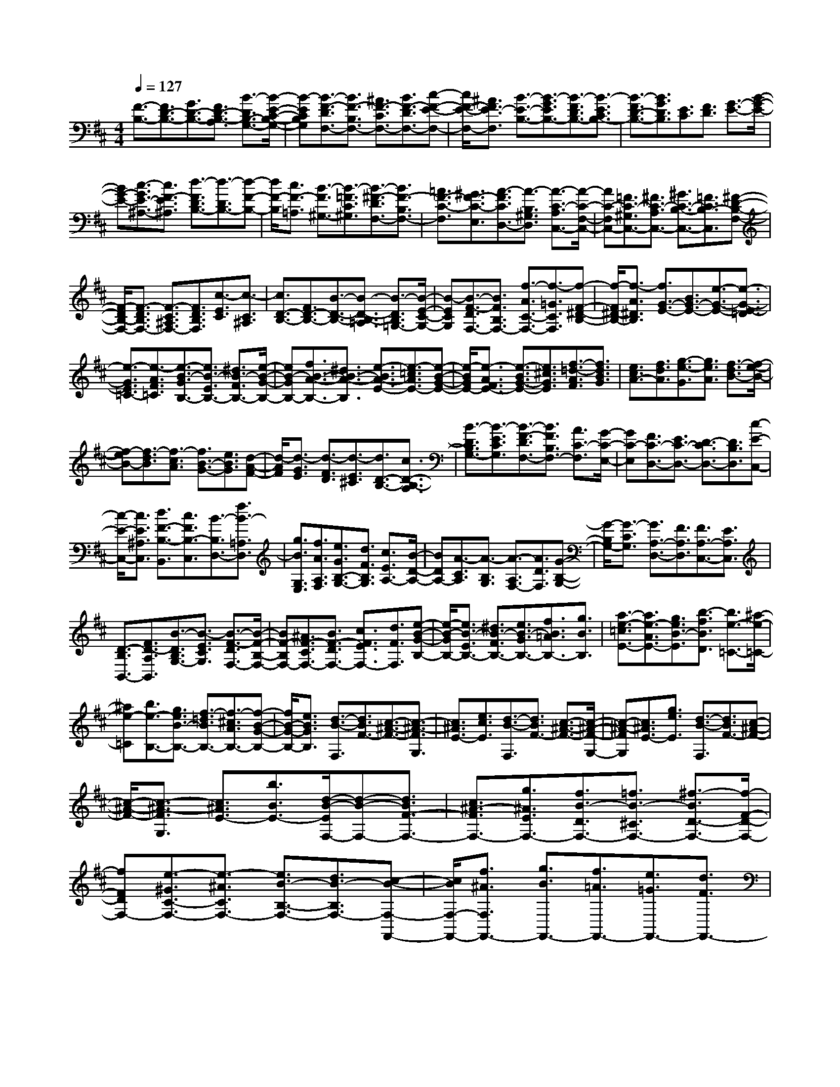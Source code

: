 % input file /home/ubuntu/MusicGeneratorQuin/training_data/scarlatti/K087.MID
X: 1
T: 
M: 4/4
L: 1/8
Q:1/4=127
K:D % 2 sharps
%(C) John Sankey 1998
%%MIDI program 6
%%MIDI program 6
%%MIDI program 6
%%MIDI program 6
%%MIDI program 6
%%MIDI program 6
%%MIDI program 6
%%MIDI program 6
%%MIDI program 6
%%MIDI program 6
%%MIDI program 6
%%MIDI program 6
[F3/2-B,3/2-][F3/2D3/2-B,3/2-][G3/2D3/2-B,3/2-][F3/2D3/2-B,3/2-A,3/2] [B3/2-D3/2B,3/2-G,3/2-][B/2-E/2-C/2-B,/2-G,/2-]|[B-ECB,G,][B3/2-F3/2-D3/2F,3/2-][B3/2F3/2-B,3/2F,3/2-] [^A3/2F3/2-C3/2F,3/2-][B3/2F3/2-D3/2F,3/2-][c-F-E-F,-]|[c/2F/2-E/2-F,/2-][^A3/2F3/2E3/2-F,3/2] [B3/2-E3/2-B,3/2-][B3/2-G3/2E3/2B,3/2-][B3/2-F3/2D3/2B,3/2-][B3/2-E3/2C3/2B,3/2-]|[B3/2-F3/2D3/2-B,3/2-][B3/2G3/2D3/2B,3/2][E3/2C3/2][F3/2D3/2] [G3/2-E3/2-][B/2-G/2-E/2-]|
[BG-E-][c3/2-G3/2E3/2-^A,3/2-][c3/2F3/2-E3/2^A,3/2] [d3/2-F3/2D3/2B,3/2-][d3/2-D3/2B,3/2-][d-F-B,-]|[d/2F/2-B,/2][c3/2F3/2-=A,3/2] [B3/2-F3/2^G,3/2-][B3/2-=F3/2C3/2^G,3/2][B3/2-^F3/2-D3/2F,3/2-][B3/2F3/2-B,3/2F,3/2-]|[=A3/2F3/2-C3/2-F,3/2][^G3/2F3/2-C3/2-E,3/2][A3/2-F3/2C3/2D,3/2-][A3/2-B,3/2^G,3/2D,3/2] [A3/2-C3/2-A,3/2C,3/2-][A/2-C/2-F,/2-C,/2-]|[AC-F,C,-][=F3/2C3/2-^G,3/2C,3/2-][^F3/2C3/2-A,3/2C,3/2-] [^G3/2C3/2-B,3/2-C,3/2-][=F3/2C3/2B,3/2-C,3/2][^F-D-B,-F,-]|
[F/2-D/2B,/2-F,/2-][F3/2-D3/2B,3/2F,3/2-] [F3/2-C3/2^A,3/2F,3/2-][F3/2D3/2B,3/2F,3/2][c3/2-E3/2C3/2][c3/2-C3/2^A,3/2]|[c3/2D3/2-B,3/2-][F3/2D3/2-B,3/2-][B3/2-D3/2-B,3/2-][B3/2-D3/2-B,3/2-=A,3/2] [B3/2-D3/2B,3/2=G,3/2-][B/2-E/2-C/2-G,/2-]|[B-ECG,][B3/2-F3/2-D3/2F,3/2-][B3/2F3/2B,3/2F,3/2-] [f3/2-A3/2C3/2-F,3/2-][f3/2-=G3/2C3/2F,3/2][f-F-^D-B,-]|[f/2-F/2^D/2-B,/2-][f3/2-A3/2^D3/2B,3/2] [f3/2G3/2-E3/2-][B3/2G3/2-E3/2-][e3/2-G3/2-E3/2-][e3/2-G3/2-E3/2-=D3/2]|
[e3/2-G3/2E3/2=C3/2-][e3/2-A3/2F3/2=C3/2][e3/2-B3/2-G3/2B,3/2-][e3/2B3/2-E3/2B,3/2-] [^d3/2B3/2-F3/2B,3/2-][e/2-B/2-G/2-B,/2-]|[eB-GB,-][f3/2B3/2-A3/2-B,3/2-][^d3/2B3/2-A3/2-B,3/2] [e3/2-B3/2A3/2-E3/2-][e3/2-=c3/2A3/2E3/2-][e-B-G-E-]|[e/2-B/2G/2E/2-][e3/2-A3/2F3/2E3/2-] [e3/2-B3/2G3/2-E3/2-][e3/2^c3/2G3/2E3/2][f3/2-=d3/2-A3/2F3/2][f3/2d3/2B3/2G3/2]|[e3/2c3/2A3/2-][f3/2d3/2A3/2][g3/2-e3/2-G3/2][g3/2e3/2A3/2] [f3/2-d3/2B3/2-][f/2-e/2-B/2-]|
[f-eB-][f3/2-d3/2B3/2][f3/2-c3/2A3/2] [f3/2B3/2-G3/2-][e3/2B3/2G3/2][d-A-F-]|[d/2-A/2F/2][d3/2-G3/2E3/2] [d3/2-F3/2D3/2][d3/2-E3/2^C3/2][d3/2D3/2-B,3/2-][c3/2D3/2-B,3/2-A,3/2]|[B3/2-D3/2B,3/2G,3/2-][B3/2-E3/2C3/2G,3/2][B3/2-F3/2-D3/2F,3/2-][B3/2F3/2B,3/2F,3/2-] [A3/2C3/2-F,3/2][G/2-C/2-E,/2-]|[GC-E,][F3/2C3/2-D,3/2-][E3/2C3/2-D,3/2-] [D3/2-C3/2D,3/2-][D3/2B,3/2D,3/2][c-E-C,-]|
[c/2-E/2-C,/2-][c3/2E3/2^A,3/2C,3/2] [d3/2F3/2-B,3/2-B,,3/2][c3/2F3/2B,3/2-C,3/2][B3/2-B,3/2D,3/2-][f3/2B3/2-=A,3/2D,3/2]|[g3/2B3/2G,3/2E,3/2][f3/2A3/2A,3/2F,3/2][e3/2G3/2B,3/2-G,3/2-][d3/2F3/2B,3/2G,3/2] [c3/2E3/2A,3/2-][B/2-D/2-A,/2-]|[BDA,-][A3/2-C3/2A,3/2][A3/2-B,3/2G,3/2] [A3/2-A,3/2F,3/2-][A3/2D3/2F,3/2][G-B,-G,-]|[G/2-B,/2G,/2-][G3/2-C3/2G,3/2] [G3/2A,3/2-D,3/2-][F3/2A,3/2D,3/2][F3/2A,3/2-C,3/2-][E3/2A,3/2C,3/2]|
[D3/2-B,3/2B,,3/2-][F3/2D3/2-A,3/2B,,3/2][B3/2-D3/2B,3/2G,3/2-][B3/2-E3/2C3/2G,3/2] [B3/2-F3/2-D3/2F,3/2-][B/2-F/2-B,/2-F,/2-]|[BF-B,F,-][^A3/2F3/2-C3/2F,3/2-][B3/2F3/2-D3/2F,3/2-] [c3/2F3/2E3/2F,3/2-][d3/2F3/2F,3/2][e-B-G-B,-]|[e/2-B/2-G/2B,/2-][e3/2B3/2-E3/2B,3/2-] [^d3/2B3/2-F3/2B,3/2-][e3/2B3/2-G3/2B,3/2-][f3/2B3/2=A3/2B,3/2-][g3/2B3/2B,3/2]|[a3/2-e3/2-=c3/2E3/2-][a3/2e3/2-A3/2E3/2-][g3/2e3/2B3/2-E3/2][b3/2-f3/2B3/2D3/2] [b3/2e3/2-=C3/2-][^a/2-e/2-=C/2-]|
[^ae-=C][b3/2e3/2-B,3/2-][g3/2e3/2B3/2-B,3/2-] [f3/2-=d3/2B3/2B,3/2-][f3/2-^c3/2A3/2B,3/2-][f-B-G-B,-]|[f/2B/2-G/2-B,/2-][e3/2B3/2G3/2B,3/2] [d3/2-B3/2-F,3/2][d3/2B3/2F3/2-][c3/2-^A3/2-F3/2-][c3/2-^A3/2-F3/2G,3/2]|[c3/2^A3/2E3/2-][e3/2c3/2E3/2][d3/2-B3/2-F,3/2][d3/2B3/2F3/2-] [c3/2-^A3/2-F3/2-][c/2-^A/2-F/2-G,/2-]|[c-^A-FG,][c3/2^A3/2E3/2-][g3/2e3/2E3/2] [d3/2-B3/2-F,3/2][d3/2B3/2F3/2-][c-^A-F-]|
[c/2-^A/2-F/2-][c3/2-^A3/2-F3/2G,3/2] [c3/2^A3/2E3/2-][b3/2B3/2E3/2-][d/2-B/2-E/2F,/2-][d-B-F,-][d3/2B3/2F3/2-F,3/2-]|[c3/2^A3/2-F3/2F,3/2-][g3/2^A3/2E3/2F,3/2-][f3/2B3/2-D3/2F,3/2-][=f3/2B3/2-^C3/2F,3/2-] [^f3/2-B3/2D3/2-F,3/2-][f/2-F/2-D/2-F,/2-]|[fFDF,-][e3/2-^G3/2C3/2-F,3/2-][e3/2-^A3/2C3/2F,3/2-] [e3/2B3/2-B,3/2-F,3/2-][d3/2B3/2-B,3/2F,3/2-][c-B-F,-F,,-]|[c/2B/2F,/2-F,,/2-][f3/2^A3/2F,3/2F,,3/2-] [g3/2B3/2F,,3/2-][f3/2=A3/2F,,3/2-][e3/2=G3/2F,,3/2-][d3/2F3/2F,,3/2-]|
[c3/2E3/2F,,3/2-][B3/2D3/2F,,3/2-][^A3/2C3/2F,,3/2-][^G3/2B,3/2F,,3/2-] [F3/2^A,3/2F,,3/2-][=F/2-^G,/2-F,,/2-]|[=F^G,F,,-][^F3/2-F,3/2-F,,3/2-][F3/2-C3/2F,3/2-F,,3/2-] [F3/2-^A,3/2F,3/2F,,3/2-][F3/2-F,3/2-F,,3/2][F-F,-F,,-]|[F2-F,2-F,,2] [FF,]c3/2-[c3/2F3/2-] [d3/2F3/2][c/2-E/2-]|[cE][f3/2-D3/2-][f3/2F3/2D3/2] [e3-^G3C3][e-^A-F-]|
[e/2^A/2F/2-][d3/2-B3/2-F3/2] [d3/2B3/2F,3/2-][c3/2^A3/2F,3/2][f3/2-B,,3/2-][f3/2-F3/2B,3/2-B,,3/2-]|[f3/2-=G3/2B,3/2-B,,3/2][f3/2F3/2-B,3/2-=A,3/2][e3/2-F3/2B,3/2=G,3/2-][e3/2E3/2C3/2G,3/2] [d3/2F3/2-D3/2F,3/2-][c/2-F/2-B,/2-F,/2-]|[c-FB,F,-][c3/2E3/2-C3/2-F,3/2-][B3/2-E3/2C3/2F,3/2] [B3/2^D3/2-B,3/2-][=A3/2^D3/2B,3/2][G-E-]|[G/2-E/2-][^A3/2G3/2-E3/2-] [B3/2-G3/2E3/2][B3/2-F3/2=D3/2][B3/2E3/2-C3/2-][c3/2E3/2C3/2]|
[d3/2-D3/2-B,3/2-][d3/2-=F3/2D3/2-B,3/2-][d3/2^F3/2-D3/2-B,3/2][c3/2F3/2-D3/2-A,3/2] [B3/2-F3/2D3/2^G,3/2-][B/2-^G/2-=F/2-^G,/2-]|[B^G=F^G,][=A3/2-^F3/2-C3/2-F,3/2-][=c3/2A3/2-F3/2-C3/2-F,3/2-] [^c3/2-A3/2F3/2C3/2F,3/2][c3/2-^G3/2E3/2][c-F-^D-]|[c/2F/2-^D/2-][^d3/2F3/2^D3/2] [e3/2E3/2C3/2-][=d3/2^G3/2C3/2-][c3/2-A3/2-C3/2][c3/2-A3/2-=D3/2]|[c3/2A3/2E3/2-][B3/2^G3/2E3/2][f3/2F3/2D3/2-][e3/2^A3/2D3/2-] [d3/2-B3/2-D3/2][d/2-B/2-E/2-]|
[d-B-E][d3/2B3/2F3/2-][c3/2^A3/2F3/2] [b3/2B3/2=G3/2-][=a3/2^d3/2G3/2][g-e-B-]|[g2-e2-B2-] [g3/2e3/2B3/2-B,3/2-][f3/2^d3/2B3/2B,3/2][g3/2e3/2B3/2-E3/2-][f3/2=d3/2B3/2E3/2]|[e3/2-c3/2-=A3/2A,3/2-][e3/2c3/2G3/2A,3/2][f3/2d3/2F3/2-D3/2-][e3/2c3/2F3/2D3/2] [d3/2-B3/2-G3/2=G,3/2-][d/2-B/2-F/2-G,/2-]|[dBFG,][e3/2c3/2E3/2-][d3/2B3/2E3/2] [c3/2-^A3/2-F3/2F,3/2-][c3/2^A3/2E3/2F,3/2][B-F-D-]|
[B/2F/2D/2][c3/2E3/2C3/2] [d3/2-D3/2B,3/2][d3/2-C3/2A,3/2][d3/2B,3/2-G,3/2-][e3/2B,3/2G,3/2]|[f3/2=A3/2A,3/2-F,3/2-][e3/2=c3/2A,3/2F,3/2][^d3/2B3/2B,3/2-][f3/2A3/2B,3/2] [e3/2G3/2E,3/2-][=d/2-B/2-E,/2-]|[dBE,][^c3/2A3/2A,3/2-][e3/2G3/2A,3/2] [d3/2F3/2D,3/2-][c3/2A3/2D,3/2][B-G-G,-]|[B/2G/2G,/2-][d3/2F3/2G,3/2] [c3/2E3/2C,3/2-][B3/2G3/2C,3/2][^A3/2C3/2-F,3/2-][c3/2C3/2F,3/2-E,3/2]|
[B3/2D3/2F,3/2-D,3/2][c3/2E3/2F,3/2-C,3/2][d3/2F3/2-F,3/2-B,,3/2-][c3/2F3/2F,3/2B,,3/2] [B3/2-G3/2B,3/2-][B/2-F/2-B,/2-]|[B-FB,][B3/2E3/2-C3/2-][^A3/2E3/2C3/2] [B3/2F3/2-D3/2][c3/2F3/2-C3/2][d-F-B,-]|[d/2F/2B,/2][^d3/2F3/2A,3/2] [e3/2G3/2G,3/2][f3/2=A3/2F,3/2][g3/2B3/2-E,3/2-][f3/2B3/2E,3/2]|[e3/2-=c3/2E3/2-][e3/2-B3/2E3/2][e3/2A3/2-F3/2-][^d3/2A3/2F3/2] [e3/2B3/2-G3/2][f/2-B/2-F/2-]|
[fB-F][g3/2B3/2-E3/2][^g3/2B3/2D3/2] [^a3/2E3/2-C3/2][b3/2E3/2-B,3/2][^c-E-^A,-]|[c/2E/2^A,/2-][=d3/2F3/2^A,3/2-] [e3/2-c3/2-G3/2^A,3/2-][e3/2-c3/2-E3/2^A,3/2][e3/2c3/2F3/2-B,3/2-][d3/2B3/2F3/2B,3/2]|[c3/2^A3/2E3/2-C3/2][d3/2B3/2E3/2-B,3/2][e3/2-c3/2-E3/2-^A,3/2][e3/2-c3/2-E3/2F,3/2] [e3/2c3/2F3/2-B,3/2-][d/2-B/2-F/2-B,/2-]|[dBFB,][=g3/2e3/2E3/2-][b3/2d3/2E3/2] [=a3/2c3/2=A,3/2-][g3/2e3/2A,3/2][f-d-D,-]|
[f/2d/2D,/2-][a3/2c3/2D,3/2] [g3/2B3/2-G,3/2-][f3/2B3/2G,3/2][e3/2c3/2C3/2-][g3/2B3/2C3/2]|[f3/2^A3/2F,3/2-][e3/2c3/2F,3/2][d3/2-B3/2B,3/2-][d3/2-F3/2B,3/2-] [d3/2G3/2B,3/2][c/2-F/2-A,/2-]|[cF-A,][B3/2-F3/2G,3/2-][B3/2-E3/2G,3/2] [B3/2-F3/2-D3/2F,3/2-][B3/2F3/2-B,3/2F,3/2-][^A-F-C-F,-]|[^A/2F/2-C/2F,/2-][B3/2F3/2-D3/2F,3/2-] [c3/2F3/2E3/2F,3/2-][d3/2F3/2F,3/2-][e3/2-c3/2-G3/2F,3/2-][e3/2c3/2E3/2F,3/2-]|
[d3/2-B3/2-F3/2F,3/2-][d3/2B3/2D3/2F,3/2-][c3/2-^A3/2-E3/2F,3/2-][c3/2^A3/2C3/2F,3/2] [f3/2-D3/2-F,3/2-][f/2-F/2-D/2-F,/2-]|[fFDF,-][e3/2-^G3/2C3/2-F,3/2-][e3/2-^A3/2C3/2F,3/2-] [e3/2B3/2-B,3/2-F,3/2-][d3/2B3/2B,3/2F,3/2-][c-^A-F,-]|[c/2-^A/2-F,/2-][c3/2-^A3/2-F3/2F,3/2-] [c3/2^A3/2=G3/2-F,3/2-][d3/2B3/2G3/2-F,3/2-][c3/2-^A3/2-G3/2F,3/2-][c3/2-^A3/2-F3/2F,3/2]|[c3/2^A3/2E3/2-][d3/2B3/2E3/2-][c3/2-^A3/2-E3/2][c3/2-^A3/2-D3/2] [c3/2^A3/2C3/2-][d/2-B/2-C/2-]|
[dBC-][e3/2-c3/2-C3/2][e3/2-c3/2-B,3/2] [e3/2c3/2^A,3/2][e3/2B3/2^G,3/2][f-^A-F,-]|[f/2-^A/2F,/2][f3/2-G3/2E,3/2] [f3/2F3/2-D,3/2][e3/2F3/2-C,3/2][d3/2F3/2-B,3/2B,,3/2-][c3/2F3/2-=A,3/2B,,3/2-]|[B3/2F3/2-=G,3/2B,,3/2][d3/2F3/2F,3/2][c3/2G3/2-E,3/2-][B3/2-G3/2E3/2E,3/2] [B3/2F3/2-D3/2-F,3/2-][c/2-F/2-D/2-F,/2-]|[c-FDF,-][c3/2E3/2-C3/2-F,3/2-][^A3/2E3/2-C3/2-F,3/2] [B3/2-E3/2C3/2B,,3/2-][B3/2-G3/2E3/2B,,3/2-][B-F-D-B,,-]|
[B/2-F/2D/2B,,/2-][B3/2-E3/2C3/2B,,3/2-] [B3/2-D3/2B,3/2B,,3/2-][B3/2C3/2^A,3/2B,,3/2-][D3/2B,3/2-B,,3/2-][E3/2B,3/2-G,3/2B,,3/2-]|[D3/2B,3/2-F,3/2B,,3/2-][B,/2-B,,/2-] [C-B,E,-B,,-][C/2E,/2B,,/2-][B,3/2D,3/2B,,3/2-][^A,3/2C,3/2B,,3/2-][B,3/2-F,3/2-D,3/2-B,,3/2-]|[B,8-F,8-D,8-B,,8-]|[B,4-F,4-D,4-B,,4-] [B,/2-F,/2-D,/2-B,,/2][B,/2F,/2D,/2]

